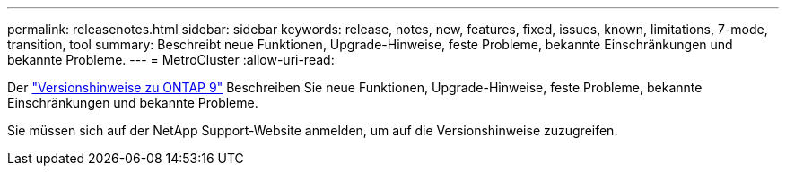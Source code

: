 ---
permalink: releasenotes.html 
sidebar: sidebar 
keywords: release, notes, new, features, fixed, issues, known, limitations, 7-mode, transition, tool 
summary: Beschreibt neue Funktionen, Upgrade-Hinweise, feste Probleme, bekannte Einschränkungen und bekannte Probleme. 
---
= MetroCluster
:allow-uri-read: 


Der https://library.netapp.com/ecm/ecm_download_file/ECMLP2492508["Versionshinweise zu ONTAP 9"^] Beschreiben Sie neue Funktionen, Upgrade-Hinweise, feste Probleme, bekannte Einschränkungen und bekannte Probleme.

Sie müssen sich auf der NetApp Support-Website anmelden, um auf die Versionshinweise zuzugreifen.
